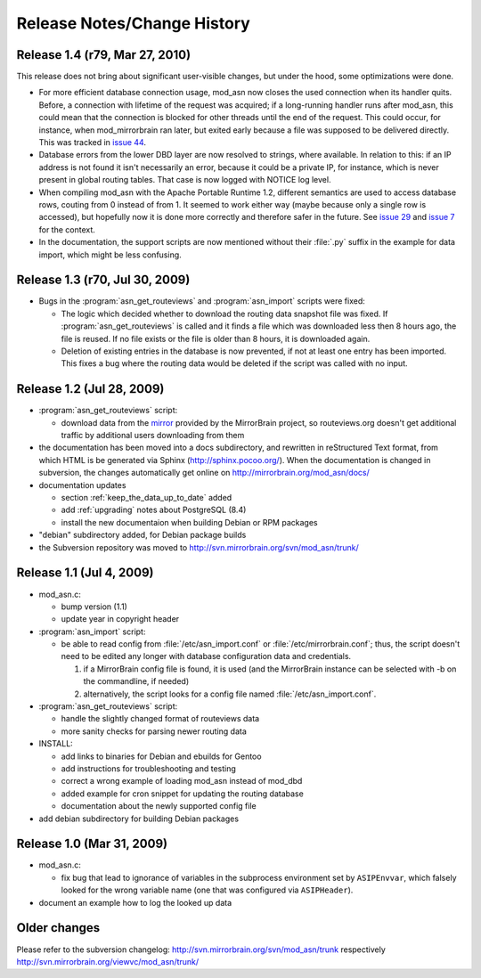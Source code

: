 
Release Notes/Change History
============================

Release 1.4 (r79, Mar 27, 2010) 
-------------------------------

This release does not bring about significant user-visible changes, but under
the hood, some optimizations were done.

* For more efficient database connection usage, mod_asn now closes the used
  connection when its handler quits. Before, a connection with lifetime of the
  request was acquired; if a long-running handler runs after mod_asn, this
  could mean that the connection is blocked for other threads until the end of
  the request. This could occur, for instance, when mod_mirrorbrain ran later,
  but exited early because a file was supposed to be delivered directly.
  This was tracked in `issue 44`_.

* Database errors from the lower DBD layer are now resolved to strings, where
  available. In relation to this: if an IP address is not found it isn't
  necessarily an error, because it could be a private IP, for instance, which
  is never present in global routing tables. That case is now logged with
  NOTICE log level.

* When compiling mod_asn with the Apache Portable Runtime 1.2, different
  semantics are used to access database rows, couting from 0 instead of from 1. It
  seemed to work either way (maybe because only a single row is accessed), but
  hopefully now it is done more correctly and therefore safer in the future.
  See `issue 29`_ and `issue 7`_ for the context.


* In the documentation, the support scripts are now mentioned without their
  :file:`.py` suffix in the example for data import, which might be less
  confusing.

.. _`issue 44`: http://mirrorbrain.org/issues/issue44
.. _`issue 29`: http://mirrorbrain.org/issues/issue29
.. _`issue 7`: http://mirrorbrain.org/issues/issue7


Release 1.3 (r70, Jul 30, 2009)
-------------------------------

* Bugs in the :program:`asn_get_routeviews` and :program:`asn_import` scripts were fixed:

  - The logic which decided whether to download the routing data snapshot file
    was fixed.  If :program:`asn_get_routeviews` is called and it finds a file
    which was downloaded less then 8 hours ago, the file is reused. If no file
    exists or the file is older than 8 hours, it is downloaded again.

  - Deletion of existing entries in the database is now prevented, if not at
    least one entry has been imported. This fixes a bug where the routing data
    would be deleted if the script was called with no input.


Release 1.2 (Jul 28, 2009)
--------------------------

* :program:`asn_get_routeviews` script:

  - download data from the `mirror <http://mirrorbrain.org/routeviews/>`_
    provided by the MirrorBrain project, so routeviews.org doesn't get
    additional traffic by additional users downloading from them

* the documentation has been moved into a docs subdirectory, and rewritten in
  reStructured Text format, from which HTML is be generated via Sphinx
  (http://sphinx.pocoo.org/). When the documentation is changed in subversion,
  the changes automatically get online on http://mirrorbrain.org/mod_asn/docs/

* documentation updates

  - section :ref:`keep_the_data_up_to_date` added
  - add :ref:`upgrading` notes about PostgreSQL (8.4)
  - install the new documentaion when building Debian or RPM packages

* "debian" subdirectory added, for Debian package builds

* the Subversion repository was moved to http://svn.mirrorbrain.org/svn/mod_asn/trunk/


Release 1.1 (Jul 4, 2009)
-------------------------

* mod_asn.c: 

  - bump version (1.1)
  - update year in copyright header

* :program:`asn_import` script:

  - be able to read config from :file:`/etc/asn_import.conf` or
    :file:`/etc/mirrorbrain.conf`; thus, the script doesn't need to be edited
    any longer with database configuration data and credentials.

    1. if a MirrorBrain config file is found, it is used (and the MirrorBrain
       instance can be selected with -b on the commandline, if needed) 
    2. alternatively, the script looks for a config file named
       :file:`/etc/asn_import.conf`.

* :program:`asn_get_routeviews` script:

  - handle the slightly changed format of routeviews data
  - more sanity checks for parsing newer routing data

* INSTALL:

  - add links to binaries for Debian and ebuilds for Gentoo
  - add instructions for troubleshooting and testing
  - correct a wrong example of loading mod_asn instead of mod_dbd
  - added example for cron snippet for updating the routing database
  - documentation about the newly supported config file

* add debian subdirectory for building Debian packages


Release 1.0 (Mar 31, 2009)
--------------------------

* mod_asn.c:

  - fix bug that lead to ignorance of variables in the subprocess environment
    set by ``ASIPEnvvar``, which falsely looked for the wrong variable name (one
    that was configured via ``ASIPHeader``).

* document an example how to log the looked up data


Older changes
-----------------

Please refer to the subversion changelog: http://svn.mirrorbrain.org/svn/mod_asn/trunk
respectively http://svn.mirrorbrain.org/viewvc/mod_asn/trunk/

